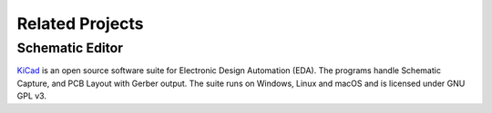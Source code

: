 .. _related-projects-page:

==================
 Related Projects
==================

Schematic Editor
================

`KiCad <https://kicad-pcb.org>`_ is an open source software suite for Electronic Design Automation
(EDA). The programs handle Schematic Capture, and PCB Layout with Gerber output. The suite runs on
Windows, Linux and macOS and is licensed under GNU GPL v3.
